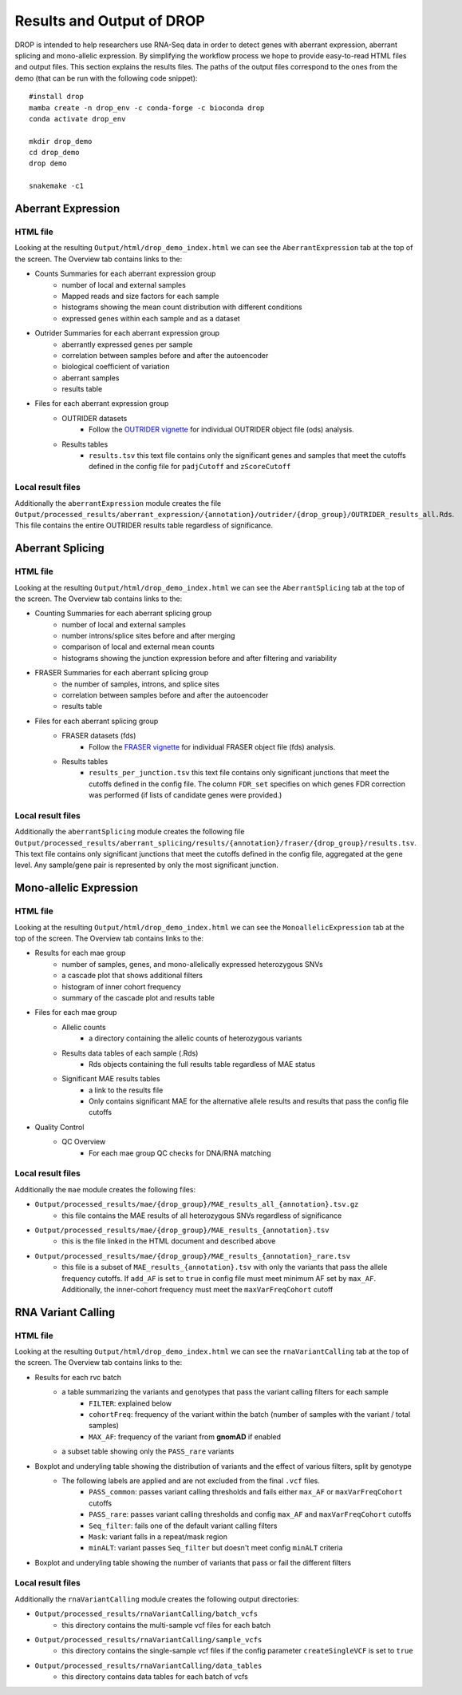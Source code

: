 Results and Output of DROP
===========================

DROP is intended to help researchers use RNA-Seq data in order to detect genes with aberrant expression,
aberrant splicing and mono-allelic expression. By simplifying the workflow process we hope to provide
easy-to-read HTML files and output files. This section explains the results files. The paths of the output
files correspond to the ones from the demo (that can be run with the following code snippet)::

    #install drop
    mamba create -n drop_env -c conda-forge -c bioconda drop
    conda activate drop_env
    
    mkdir drop_demo
    cd drop_demo
    drop demo
    
    snakemake -c1

Aberrant Expression
+++++++++++++++++++

HTML file
#########
Looking at the resulting ``Output/html/drop_demo_index.html`` we can see the ``AberrantExpression`` 
tab at the top of the screen. The Overview tab contains links to the:  

* Counts Summaries for each aberrant expression group
    * number of local and external samples
    * Mapped reads and size factors for each sample
    * histograms showing the mean count distribution with different conditions
    * expressed genes within each sample and as a dataset
* Outrider Summaries for each aberrant expression group
    * aberrantly expressed genes per sample
    * correlation between samples before and after the autoencoder
    * biological coefficient of variation
    * aberrant samples
    * results table
* Files for each aberrant expression group
    * OUTRIDER datasets 
        * Follow the `OUTRIDER vignette <https://www.bioconductor.org/packages/devel/bioc/vignettes/OUTRIDER/inst/doc/OUTRIDER.pdf>`_ for individual OUTRIDER object file (ods) analysis.
    * Results tables
        * ``results.tsv`` this text file contains only the significant genes and samples that meet the cutoffs defined in the config file for ``padjCutoff`` and ``zScoreCutoff``

Local result files
##################
Additionally the ``aberrantExpression`` module creates the file ``Output/processed_results/aberrant_expression/{annotation}/outrider/{drop_group}/OUTRIDER_results_all.Rds``. This file contains the entire OUTRIDER results table regardless of significance.

Aberrant Splicing
+++++++++++++++++

HTML file
##########
Looking at the resulting ``Output/html/drop_demo_index.html`` we can see the ``AberrantSplicing`` 
tab at the top of the screen. The Overview tab contains links to the:  

* Counting Summaries for each aberrant splicing group
    * number of local and external samples
    * number introns/splice sites before and after merging
    * comparison of local and external mean counts
    * histograms showing the junction expression before and after filtering and variability
* FRASER Summaries for each aberrant splicing group
    * the number of samples, introns, and splice sites 
    * correlation between samples before and after the autoencoder
    * results table
* Files for each aberrant splicing group
    * FRASER datasets (fds)
        * Follow the `FRASER vignette <https://www.bioconductor.org/packages/devel/bioc/vignettes/FRASER/inst/doc/FRASER.pdf>`_ for individual FRASER object file (fds) analysis.
    * Results tables
        * ``results_per_junction.tsv`` this text file contains only significant junctions that meet the cutoffs defined in the config file. The column ``FDR_set`` specifies on which genes FDR correction was performed (if lists of candidate genes were provided.)

Local result files
##################
Additionally the ``aberrantSplicing`` module creates the following file ``Output/processed_results/aberrant_splicing/results/{annotation}/fraser/{drop_group}/results.tsv``.
This text file contains only significant junctions that meet the cutoffs defined in the config file, aggregated at the gene level. Any sample/gene pair is represented by only the most significant junction.

Mono-allelic Expression
+++++++++++++++++++++++

HTML file
##########
Looking at the resulting ``Output/html/drop_demo_index.html`` we can see the ``MonoallelicExpression`` 
tab at the top of the screen. The Overview tab contains links to the:  

* Results for each mae group
    * number of samples, genes, and mono-allelically expressed heterozygous SNVs
    * a cascade plot that shows additional filters
    * histogram of inner cohort frequency
    * summary of the cascade plot and results table
* Files for each mae group
    * Allelic counts
        * a directory containing the allelic counts of heterozygous variants
    * Results data tables of each sample (.Rds)
        * Rds objects containing the full results table regardless of MAE status
    * Significant MAE results tables
        * a link to the results file
        * Only contains significant MAE for the alternative allele results and results that pass the config file cutoffs
* Quality Control
    * QC Overview
        * For each mae group QC checks for DNA/RNA matching
    
Local result files
##################
Additionally the ``mae`` module creates the following files:

* ``Output/processed_results/mae/{drop_group}/MAE_results_all_{annotation}.tsv.gz``
    * this file contains the MAE results of all heterozygous SNVs regardless of significance
* ``Output/processed_results/mae/{drop_group}/MAE_results_{annotation}.tsv``
    * this is the file linked in the HTML document and described above
* ``Output/processed_results/mae/{drop_group}/MAE_results_{annotation}_rare.tsv``
    * this file is a subset of ``MAE_results_{annotation}.tsv`` with only the variants that pass the allele frequency cutoffs. If ``add_AF`` is set to ``true`` in config file must meet minimum AF set by ``max_AF``. Additionally, the inner-cohort frequency must meet the ``maxVarFreqCohort`` cutoff

RNA Variant Calling
+++++++++++++++++++++++

HTML file
##########
Looking at the resulting ``Output/html/drop_demo_index.html`` we can see the ``rnaVariantCalling`` 
tab at the top of the screen. The Overview tab contains links to the:  

* Results for each rvc batch
    * a table summarizing the variants and genotypes that pass the variant calling filters for each sample
        * ``FILTER``: explained below
        * ``cohortFreq``: frequency of the variant within the batch (number of samples with the variant / total samples)
        * ``MAX_AF``: frequency of the variant from **gnomAD** if enabled
    * a subset table showing only the ``PASS_rare`` variants
* Boxplot and underyling table showing the distribution of variants and the effect of various filters, split by genotype
    * The following labels are applied and are not excluded from the final ``.vcf`` files.
        * ``PASS_common``: passes variant calling thresholds and fails either ``max_AF`` or ``maxVarFreqCohort`` cutoffs
        * ``PASS_rare``: passes variant calling thresholds and config ``max_AF`` and ``maxVarFreqCohort`` cutoffs
        * ``Seq_filter``: fails one of the default variant calling filters
        * ``Mask``: variant falls in a repeat/mask region
        * ``minALT``: variant passes ``Seq_filter`` but doesn't meet config ``minALT`` criteria
* Boxplot and underyling table showing the number of variants that pass or fail the different filters
    
Local result files
##################
Additionally the ``rnaVariantCalling`` module creates the following output directories:

* ``Output/processed_results/rnaVariantCalling/batch_vcfs``
    * this directory contains the multi-sample vcf files for each batch
* ``Output/processed_results/rnaVariantCalling/sample_vcfs``
    * this directory contains the single-sample vcf files if the config parameter ``createSingleVCF`` is set to ``true``
* ``Output/processed_results/rnaVariantCalling/data_tables``
    * this directory contains data tables for each batch of vcfs
